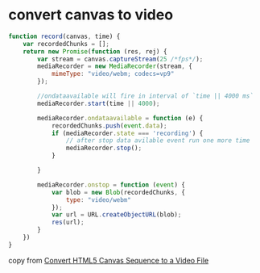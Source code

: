 * convert canvas to video
:PROPERTIES:
:CUSTOM_ID: convert-canvas-to-video
:END:
#+begin_src javascript
function record(canvas, time) {
    var recordedChunks = [];
    return new Promise(function (res, rej) {
        var stream = canvas.captureStream(25 /*fps*/);
        mediaRecorder = new MediaRecorder(stream, {
            mimeType: "video/webm; codecs=vp9"
        });

        //ondataavailable will fire in interval of `time || 4000 ms`
        mediaRecorder.start(time || 4000);

        mediaRecorder.ondataavailable = function (e) {
            recordedChunks.push(event.data);
            if (mediaRecorder.state === 'recording') {
                // after stop data avilable event run one more time
                mediaRecorder.stop();
            }

        }

        mediaRecorder.onstop = function (event) {
            var blob = new Blob(recordedChunks, {
                type: "video/webm"
            });
            var url = URL.createObjectURL(blob);
            res(url);
        }
    })
}
#+end_src

copy from
[[https://stackoverflow.com/questions/19235286/convert-html5-canvas-sequence-to-a-video-file][Convert
HTML5 Canvas Sequence to a Video File]]
